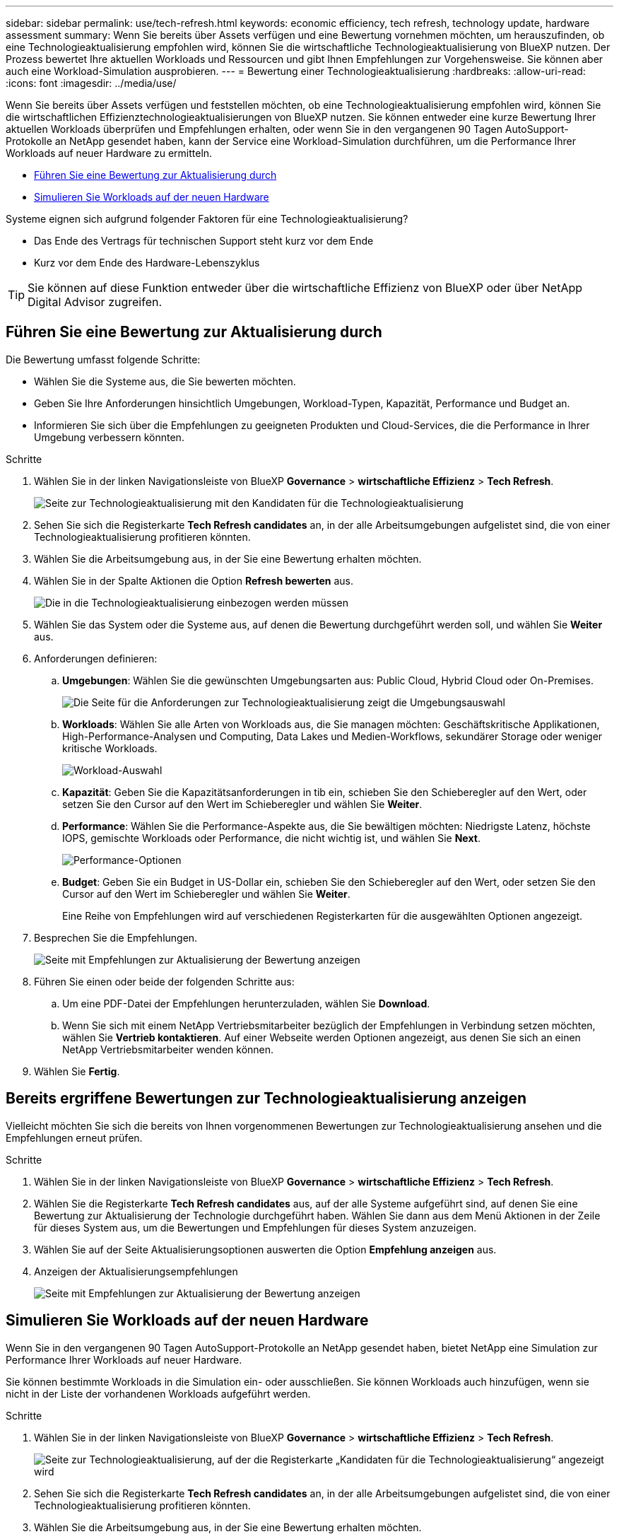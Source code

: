 ---
sidebar: sidebar 
permalink: use/tech-refresh.html 
keywords: economic efficiency, tech refresh, technology update, hardware assessment 
summary: Wenn Sie bereits über Assets verfügen und eine Bewertung vornehmen möchten, um herauszufinden, ob eine Technologieaktualisierung empfohlen wird, können Sie die wirtschaftliche Technologieaktualisierung von BlueXP nutzen. Der Prozess bewertet Ihre aktuellen Workloads und Ressourcen und gibt Ihnen Empfehlungen zur Vorgehensweise. Sie können aber auch eine Workload-Simulation ausprobieren. 
---
= Bewertung einer Technologieaktualisierung
:hardbreaks:
:allow-uri-read: 
:icons: font
:imagesdir: ../media/use/


[role="lead"]
Wenn Sie bereits über Assets verfügen und feststellen möchten, ob eine Technologieaktualisierung empfohlen wird, können Sie die wirtschaftlichen Effizienztechnologieaktualisierungen von BlueXP nutzen. Sie können entweder eine kurze Bewertung Ihrer aktuellen Workloads überprüfen und Empfehlungen erhalten, oder wenn Sie in den vergangenen 90 Tagen AutoSupport-Protokolle an NetApp gesendet haben, kann der Service eine Workload-Simulation durchführen, um die Performance Ihrer Workloads auf neuer Hardware zu ermitteln.

* <<Führen Sie eine Bewertung zur Aktualisierung durch>>
* <<Simulieren Sie Workloads auf der neuen Hardware>>


Systeme eignen sich aufgrund folgender Faktoren für eine Technologieaktualisierung?

* Das Ende des Vertrags für technischen Support steht kurz vor dem Ende
* Kurz vor dem Ende des Hardware-Lebenszyklus



TIP: Sie können auf diese Funktion entweder über die wirtschaftliche Effizienz von BlueXP oder über NetApp Digital Advisor zugreifen.



== Führen Sie eine Bewertung zur Aktualisierung durch

Die Bewertung umfasst folgende Schritte:

* Wählen Sie die Systeme aus, die Sie bewerten möchten.
* Geben Sie Ihre Anforderungen hinsichtlich Umgebungen, Workload-Typen, Kapazität, Performance und Budget an.
* Informieren Sie sich über die Empfehlungen zu geeigneten Produkten und Cloud-Services, die die Performance in Ihrer Umgebung verbessern könnten.


.Schritte
. Wählen Sie in der linken Navigationsleiste von BlueXP *Governance* > *wirtschaftliche Effizienz* > *Tech Refresh*.
+
image:tech-refresh-list2.png["Seite zur Technologieaktualisierung mit den Kandidaten für die Technologieaktualisierung"]

. Sehen Sie sich die Registerkarte *Tech Refresh candidates* an, in der alle Arbeitsumgebungen aufgelistet sind, die von einer Technologieaktualisierung profitieren könnten.
. Wählen Sie die Arbeitsumgebung aus, in der Sie eine Bewertung erhalten möchten.
. Wählen Sie in der Spalte Aktionen die Option *Refresh bewerten* aus.
+
image:tech-refresh-systems.png["Die in die Technologieaktualisierung einbezogen werden müssen"]

. Wählen Sie das System oder die Systeme aus, auf denen die Bewertung durchgeführt werden soll, und wählen Sie *Weiter* aus.
. Anforderungen definieren:
+
.. *Umgebungen*: Wählen Sie die gewünschten Umgebungsarten aus: Public Cloud, Hybrid Cloud oder On-Premises.
+
image:tech-refresh-requirements-environments4.png["Die Seite für die Anforderungen zur Technologieaktualisierung zeigt die Umgebungsauswahl"]

.. *Workloads*: Wählen Sie alle Arten von Workloads aus, die Sie managen möchten: Geschäftskritische Applikationen, High-Performance-Analysen und Computing, Data Lakes und Medien-Workflows, sekundärer Storage oder weniger kritische Workloads.
+
image:tech-refresh-requirements-workload-tiles.png["Workload-Auswahl"]

.. *Kapazität*: Geben Sie die Kapazitätsanforderungen in tib ein, schieben Sie den Schieberegler auf den Wert, oder setzen Sie den Cursor auf den Wert im Schieberegler und wählen Sie *Weiter*.
.. *Performance*: Wählen Sie die Performance-Aspekte aus, die Sie bewältigen möchten: Niedrigste Latenz, höchste IOPS, gemischte Workloads oder Performance, die nicht wichtig ist, und wählen Sie *Next*.
+
image:tech-refresh-requirements-performance-tiles.png["Performance-Optionen"]

.. *Budget*: Geben Sie ein Budget in US-Dollar ein, schieben Sie den Schieberegler auf den Wert, oder setzen Sie den Cursor auf den Wert im Schieberegler und wählen Sie *Weiter*.
+
Eine Reihe von Empfehlungen wird auf verschiedenen Registerkarten für die ausgewählten Optionen angezeigt.



. Besprechen Sie die Empfehlungen.
+
image:tech-refresh-view-recommendations2.png["Seite mit Empfehlungen zur Aktualisierung der Bewertung anzeigen"]

. Führen Sie einen oder beide der folgenden Schritte aus:
+
.. Um eine PDF-Datei der Empfehlungen herunterzuladen, wählen Sie *Download*.
.. Wenn Sie sich mit einem NetApp Vertriebsmitarbeiter bezüglich der Empfehlungen in Verbindung setzen möchten, wählen Sie *Vertrieb kontaktieren*. Auf einer Webseite werden Optionen angezeigt, aus denen Sie sich an einen NetApp Vertriebsmitarbeiter wenden können.


. Wählen Sie *Fertig*.




== Bereits ergriffene Bewertungen zur Technologieaktualisierung anzeigen

Vielleicht möchten Sie sich die bereits von Ihnen vorgenommenen Bewertungen zur Technologieaktualisierung ansehen und die Empfehlungen erneut prüfen.

.Schritte
. Wählen Sie in der linken Navigationsleiste von BlueXP *Governance* > *wirtschaftliche Effizienz* > *Tech Refresh*.
. Wählen Sie die Registerkarte *Tech Refresh candidates* aus, auf der alle Systeme aufgeführt sind, auf denen Sie eine Bewertung zur Aktualisierung der Technologie durchgeführt haben. Wählen Sie dann aus dem Menü Aktionen in der Zeile für dieses System aus, um die Bewertungen und Empfehlungen für dieses System anzuzeigen.
. Wählen Sie auf der Seite Aktualisierungsoptionen auswerten die Option *Empfehlung anzeigen* aus.
. Anzeigen der Aktualisierungsempfehlungen
+
image:tech-refresh-view-recommendations2.png["Seite mit Empfehlungen zur Aktualisierung der Bewertung anzeigen"]





== Simulieren Sie Workloads auf der neuen Hardware

Wenn Sie in den vergangenen 90 Tagen AutoSupport-Protokolle an NetApp gesendet haben, bietet NetApp eine Simulation zur Performance Ihrer Workloads auf neuer Hardware.

Sie können bestimmte Workloads in die Simulation ein- oder ausschließen. Sie können Workloads auch hinzufügen, wenn sie nicht in der Liste der vorhandenen Workloads aufgeführt werden.

.Schritte
. Wählen Sie in der linken Navigationsleiste von BlueXP *Governance* > *wirtschaftliche Effizienz* > *Tech Refresh*.
+
image:tech-refresh-list2.png["Seite zur Technologieaktualisierung, auf der die Registerkarte „Kandidaten für die Technologieaktualisierung“ angezeigt wird"]

. Sehen Sie sich die Registerkarte *Tech Refresh candidates* an, in der alle Arbeitsumgebungen aufgelistet sind, die von einer Technologieaktualisierung profitieren könnten.
. Wählen Sie die Arbeitsumgebung aus, in der Sie eine Bewertung erhalten möchten.
. Wählen Sie in der Spalte Aktionen die Option *Refresh bewerten* aus.
+

NOTE: Der Service importiert Workload-Details zur Vorbereitung der Simulation.

+
image:tech-refresh-simulation-requirements3.png["Seite „Workloads simulieren“ mit den Anforderungsoptionen"]

. Gehen Sie auf der Seite „Workloads simulieren“ > „Workload-Anforderungen“ wie folgt vor:
+
.. Um einen Workload hinzuzufügen, der noch nicht in der Liste enthalten ist, wählen Sie *Workload hinzufügen*. Weitere Informationen finden Sie unter <<Hinzufügen eines Workloads>>.
.. *IOPS*: Optional können Sie die gewünschten IOPS für Ihre neue Hardware ändern.
.. *Kapazität (tib)*: Ändern Sie optional die gewünschte Kapazität für Ihre neue Hardware.


. Um Workloads auszuschließen, wählen Sie in der Spalte Aktionen die Option *Workload von Simulation ausschließen* aus.
+

TIP: Um zuvor ausgeschlossene Workloads einzubeziehen, wählen Sie die Registerkarte *ausgeschlossene Workloads* aus und wählen Sie die Option *include Workload in Simulation* aus.
.. Wählen Sie *Weiter*.

. Überprüfen Sie die simulierten Ergebnisse für neue Hardware auf der Konfigurationsseite:
+
image:tech-refresh-simulation-results2.png["Seite „Workloads simulieren“ mit den Simulationsergebnissen"]

+

TIP: Die besten Empfehlungen sind mit einer „besten“ Angabe gekennzeichnet.

. Um eine PDF-Datei der Empfehlungen herunterzuladen, wählen Sie *Download*.
. So sprechen Sie mit einem NetApp Vertriebsmitarbeiter über die Empfehlungen:
+
.. Wählen Sie *Kontakt*.
.. Geben Sie die Kontaktdaten ein.
.. Fügen Sie spezielle Hinweise für den NetApp Vertriebsmitarbeiter hinzu.
.. Wählen Sie *Bestätigen und senden*.


. Wählen Sie *Fertig*.


.Ergebnis
Die Empfehlungen aus der Workload-Simulation werden an einen NetApp Vertriebsmitarbeiter gesendet. Sie erhalten außerdem eine E-Mail mit der Bestätigung der Empfehlungen. Ein NetApp Vertriebsmitarbeiter wird Ihre Anfrage beantworten.



== Hinzufügen eines Workloads

Sie können einen Workload hinzufügen, der nicht bereits in der Workload-Simulation aufgeführt ist.

.Schritte
. Wählen Sie in der linken Navigationsleiste von BlueXP *Governance* > *wirtschaftliche Effizienz* > *Tech Refresh*.
+
image:tech-refresh-list2.png["Seite zur Technologieaktualisierung, auf der die Registerkarte „Kandidaten für die Technologieaktualisierung“ angezeigt wird"]

. Wählen Sie die Arbeitsumgebung aus.
. Wählen Sie in der Spalte Aktionen die Option *Refresh bewerten* aus.
+
image:tech-refresh-simulation-requirements3.png["Seite „Workloads simulieren“ mit den Anforderungsoptionen"]

. Wählen Sie auf der Seite Workloads simulieren > Workload-Anforderungen die Option *Workload hinzufügen* aus.
+
image:tech-refresh-workload-add2.png["Workload-Seite hinzufügen"]

. Wählen Sie die Applikation aus, geben Sie einen Workload-Namen ein und wählen Sie eine Workload-Größe aus.
. Geben Sie die erwarteten Kapazitäts- und Performance-Werte des Workloads ein.
+

NOTE: Wenn Sie die Workload-Größe Small, Typical oder I/O-intensiv wählen, werden Standardwerte angezeigt.

. Wählen Sie optional den Pfeil für erweiterte Optionen aus, und ändern Sie die Standardeinstellungen für die folgenden Informationen:
+
** *Storage-Effizienz*: Ein typisches Datenreduzierungsverhältnis kann zwischen 2 und 1 liegen.
** *Random Reads %*: Eine typische durchschnittliche IO-Größe für einen Random Read ist 16K.
** *Sequenzielle Lesevorgänge %*: Ein typisches Lesemuster ist 50% zufällig und 50% sequenziell.
** *Random Writes %*: Eine typische durchschnittliche IO Größe für einen Random Writes ist 32K.
** *Sequential Writes %*: Ein typisches Schreibmuster ist 50% zufällig und 50% sequenziell.



